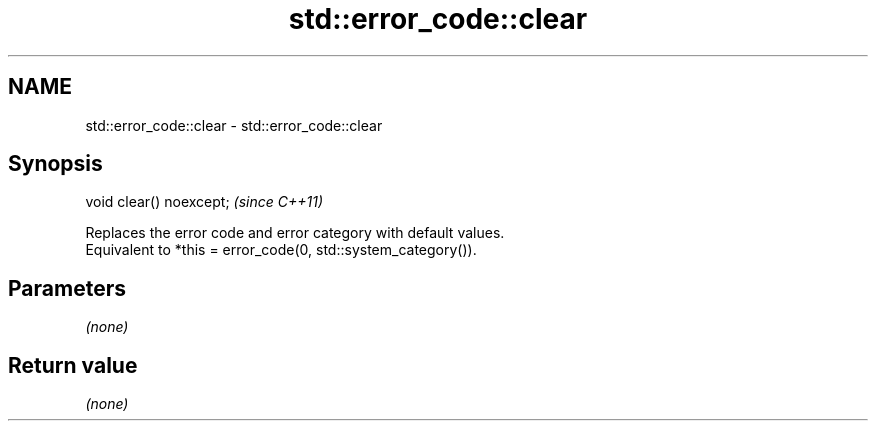 .TH std::error_code::clear 3 "2020.03.24" "http://cppreference.com" "C++ Standard Libary"
.SH NAME
std::error_code::clear \- std::error_code::clear

.SH Synopsis

  void clear() noexcept;  \fI(since C++11)\fP

  Replaces the error code and error category with default values.
  Equivalent to *this = error_code(0, std::system_category()).

.SH Parameters

  \fI(none)\fP

.SH Return value

  \fI(none)\fP



